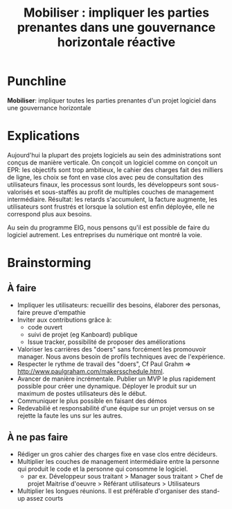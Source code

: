 #+title: Mobiliser : impliquer les parties prenantes dans une gouvernance horizontale réactive

# Source : [[https://bimestriel.framapad.org/p/eig-mobiliser]]

* Punchline

*Mobiliser*: impliquer toutes les parties prenantes d'un projet logiciel
dans une gouvernance horizontale

* Explications

Aujourd'hui la plupart des projets logiciels au sein des
administrations sont conçus de manière verticale.  On conçoit un
logiciel comme on conçoit un EPR: les objectifs sont trop ambitieux,
le cahier des charges fait des milliers de ligne, les choix se font en
vase clos avec peu de consultation des utilisateurs finaux, les
processus sont lourds, les développeurs sont sous-valorisés et
sous-staffés au profit de multiples couches de management
intermédiaire. Résultat: les retards s'accumulent, la facture
augmente, les utilisateurs sont frustrés et lorsque la solution est
enfin déployée, elle ne correspond plus aux besoins.

Au sein du programme EIG, nous pensons qu'il est possible de faire du
logiciel autrement. Les entreprises du numérique ont montré la voie.

* Brainstorming
** À faire 

- Impliquer les utilisateurs: recueillir des besoins, élaborer des
  personas, faire preuve d'empathie
- Inviter aux contributions grâce à:
  - code ouvert 
  - suivi de projet (eg Kanboard) publique 
  - Issue tracker, possibilité de proposer des améliorations 
- Valoriser les carrières des "doers" sans forcément les promouvoir
  manager. Nous avons besoin de profils techniques avec de
  l'expérience.
- Respecter le rythme de travail des "doers", Cf Paul Grahm =>
  http://www.paulgraham.com/makersschedule.html.
- Avancer de manière incrémentale. Publier un MVP le plus rapidement
  possible pour créer une dynamique. Déployer le produit sur un
  maximum de postes utilisateurs dès le début.
- Communiquer le plus possible en faisant des démos
- Redevabilié et responsabilité d'une équipe sur un projet versus on
  se rejette la faute les uns sur les autres.

** À ne pas faire 

- Rédiger un gros cahier des charges fixe en vase clos entre
  décideurs.
- Multiplier les couches de management intermédiaire entre la personne
  qui produit le code et la personne qui consomme le logiciel.
  - par ex. Développeur sous traitant > Manager sous traitant > Chef
    de projet Maitrise d'oeuvre > Référant utilisateurs > Utilisateurs
- Multiplier les longues réunions. Il est préférable d'organiser des
  stand-up assez courts
